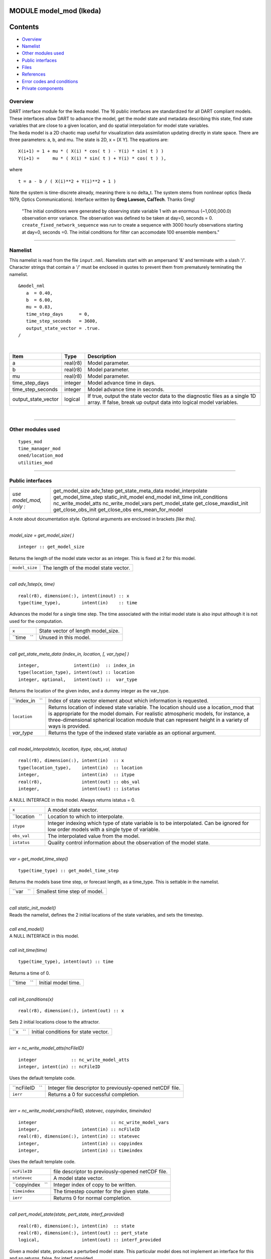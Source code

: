 MODULE model_mod (Ikeda)
========================

Contents
========

-  `Overview <#overview>`__
-  `Namelist <#namelist>`__
-  `Other modules used <#other_modules_used>`__
-  `Public interfaces <#public_interfaces>`__
-  `Files <#files>`__
-  `References <#references>`__
-  `Error codes and conditions <#error_codes_and_conditions>`__
-  `Private components <#private_components>`__

Overview
--------

| DART interface module for the Ikeda model. The 16 public interfaces are standardized for all DART compliant models.
  These interfaces allow DART to advance the model, get the model state and metadata describing this state, find state
  variables that are close to a given location, and do spatial interpolation for model state variables.
| The Ikeda model is a 2D chaotic map useful for visualization data assimilation updating directly in state space. There
  are three parameters: a, b, and mu. The state is 2D, x = [X Y]. The equations are:

::

   X(i+1) = 1 + mu * ( X(i) * cos( t ) - Y(i) * sin( t ) )
   Y(i+1) =     mu * ( X(i) * sin( t ) + Y(i) * cos( t ) ),

where

::

   t = a - b / ( X(i)**2 + Y(i)**2 + 1 )

| Note the system is time-discrete already, meaning there is no delta_t. The system stems from nonlinear optics (Ikeda
  1979, Optics Communications). Interface written by **Greg Lawson, CalTech**. Thanks Greg!

   "The initial conditions were generated by observing state variable 1 with an enormous (~1,000,000.0) observation
   error variance. The observation was defined to be taken at day=0, seconds = 0. ``create_fixed_network_sequence`` was
   run to create a sequence with 3000 hourly observations starting at day=0, seconds =0. The initial conditions for
   filter can accomodate 100 ensemble members."

--------------

Namelist
--------

This namelist is read from the file ``input.nml``. Namelists start with an ampersand '&' and terminate with a slash '/'.
Character strings that contain a '/' must be enclosed in quotes to prevent them from prematurely terminating the
namelist.

::

   &model_nml
      a  = 0.40,
      b  = 6.00,
      mu = 0.83,
      time_step_days      = 0,
      time_step_seconds   = 3600,
      output_state_vector = .true.  
   /

| 

.. container::

   +---------------------+----------+-----------------------------------------------------------------------------------+
   | Item                | Type     | Description                                                                       |
   +=====================+==========+===================================================================================+
   | a                   | real(r8) | Model parameter.                                                                  |
   +---------------------+----------+-----------------------------------------------------------------------------------+
   | b                   | real(r8) | Model parameter.                                                                  |
   +---------------------+----------+-----------------------------------------------------------------------------------+
   | mu                  | real(r8) | Model parameter.                                                                  |
   +---------------------+----------+-----------------------------------------------------------------------------------+
   | time_step_days      | integer  | Model advance time in days.                                                       |
   +---------------------+----------+-----------------------------------------------------------------------------------+
   | time_step_seconds   | integer  | Model advance time in seconds.                                                    |
   +---------------------+----------+-----------------------------------------------------------------------------------+
   | output_state_vector | logical  | If true, output the state vector data to the diagnostic files as a single 1D      |
   |                     |          | array. If false, break up output data into logical model variables.               |
   +---------------------+----------+-----------------------------------------------------------------------------------+

| 

--------------

.. _other_modules_used:

Other modules used
------------------

::

   types_mod
   time_manager_mod
   oned/location_mod
   utilities_mod

--------------

.. _public_interfaces:

Public interfaces
-----------------

======================= ======================
*use model_mod, only :* get_model_size
                        adv_1step
                        get_state_meta_data
                        model_interpolate
                        get_model_time_step
                        static_init_model
                        end_model
                        init_time
                        init_conditions
                        nc_write_model_atts
                        nc_write_model_vars
                        pert_model_state
                        get_close_maxdist_init
                        get_close_obs_init
                        get_close_obs
                        ens_mean_for_model
======================= ======================

A note about documentation style. Optional arguments are enclosed in brackets *[like this]*.

| 

.. container:: routine

   *model_size = get_model_size( )*
   ::

      integer :: get_model_size

.. container:: indent1

   Returns the length of the model state vector as an integer. This is fixed at 2 for this model.

   ============== =====================================
   ``model_size`` The length of the model state vector.
   ============== =====================================

| 

.. container:: routine

   *call adv_1step(x, time)*
   ::

      real(r8), dimension(:), intent(inout) :: x
      type(time_type),        intent(in)    :: time

.. container:: indent1

   Advances the model for a single time step. The time associated with the initial model state is also input although it
   is not used for the computation.

   =========== ==================================
   ``x``       State vector of length model_size.
   ``time   `` Unused in this model.
   =========== ==================================

| 

.. container:: routine

   *call get_state_meta_data (index_in, location, [, var_type] )*
   ::

      integer,             intent(in)  :: index_in
      type(location_type), intent(out) :: location
      integer, optional,   intent(out) ::  var_type 

.. container:: indent1

   Returns the location of the given index, and a dummy integer as the var_type.

   +-----------------+---------------------------------------------------------------------------------------------------+
   | ``index_in   `` | Index of state vector element about which information is requested.                               |
   +-----------------+---------------------------------------------------------------------------------------------------+
   | ``location``    | Returns location of indexed state variable. The location should use a location_mod that is        |
   |                 | appropriate for the model domain. For realistic atmospheric models, for instance, a               |
   |                 | three-dimensional spherical location module that can represent height in a variety of ways is     |
   |                 | provided.                                                                                         |
   +-----------------+---------------------------------------------------------------------------------------------------+
   | *var_type*      | Returns the type of the indexed state variable as an optional argument.                           |
   +-----------------+---------------------------------------------------------------------------------------------------+

| 

.. container:: routine

   *call model_interpolate(x, location, itype, obs_val, istatus)*
   ::

      real(r8), dimension(:), intent(in)  :: x
      type(location_type),    intent(in)  :: location
      integer,                intent(in)  :: itype
      real(r8),               intent(out) :: obs_val
      integer,                intent(out) :: istatus

.. container:: indent1

   A NULL INTERFACE in this model. Always returns istatus = 0.

   +-----------------+---------------------------------------------------------------------------------------------------+
   | ``x``           | A model state vector.                                                                             |
   +-----------------+---------------------------------------------------------------------------------------------------+
   | ``location   `` | Location to which to interpolate.                                                                 |
   +-----------------+---------------------------------------------------------------------------------------------------+
   | ``itype``       | Integer indexing which type of state variable is to be interpolated. Can be ignored for low order |
   |                 | models with a single type of variable.                                                            |
   +-----------------+---------------------------------------------------------------------------------------------------+
   | ``obs_val``     | The interpolated value from the model.                                                            |
   +-----------------+---------------------------------------------------------------------------------------------------+
   | ``istatus``     | Quality control information about the observation of the model state.                             |
   +-----------------+---------------------------------------------------------------------------------------------------+

| 

.. container:: routine

   *var = get_model_time_step()*
   ::

      type(time_type) :: get_model_time_step

.. container:: indent1

   Returns the models base time step, or forecast length, as a time_type. This is settable in the namelist.

   ========== ============================
   ``var   `` Smallest time step of model.
   ========== ============================

| 

.. container:: routine

   *call static_init_model()*

.. container:: indent1

   Reads the namelist, defines the 2 initial locations of the state variables, and sets the timestep.

| 

.. container:: routine

   *call end_model()*

.. container:: indent1

   A NULL INTERFACE in this model.

| 

.. container:: routine

   *call init_time(time)*
   ::

      type(time_type), intent(out) :: time

.. container:: indent1

   Returns a time of 0.

   =========== ===================
   ``time   `` Initial model time.
   =========== ===================

| 

.. container:: routine

   *call init_conditions(x)*
   ::

      real(r8), dimension(:), intent(out) :: x

.. container:: indent1

   Sets 2 initial locations close to the attractor.

   ======== ====================================
   ``x   `` Initial conditions for state vector.
   ======== ====================================

| 

.. container:: routine

   *ierr = nc_write_model_atts(ncFileID)*
   ::

      integer             :: nc_write_model_atts
      integer, intent(in) :: ncFileID

.. container:: indent1

   Uses the default template code.

   =============== =========================================================
   ``ncFileID   `` Integer file descriptor to previously-opened netCDF file.
   ``ierr``        Returns a 0 for successful completion.
   =============== =========================================================

| 

.. container:: routine

   *ierr = nc_write_model_vars(ncFileID, statevec, copyindex, timeindex)*
   ::

      integer                            :: nc_write_model_vars
      integer,                intent(in) :: ncFileID
      real(r8), dimension(:), intent(in) :: statevec
      integer,                intent(in) :: copyindex
      integer,                intent(in) :: timeindex

.. container:: indent1

   Uses the default template code.

   ================ =================================================
   ``ncFileID``     file descriptor to previously-opened netCDF file.
   ``statevec``     A model state vector.
   ``copyindex   `` Integer index of copy to be written.
   ``timeindex``    The timestep counter for the given state.
   ``ierr``         Returns 0 for normal completion.
   ================ =================================================

| 

.. container:: routine

   *call pert_model_state(state, pert_state, interf_provided)*
   ::

      real(r8), dimension(:), intent(in)  :: state
      real(r8), dimension(:), intent(out) :: pert_state
      logical,                intent(out) :: interf_provided

.. container:: indent1

   Given a model state, produces a perturbed model state. This particular model does not implement an interface for this
   and so returns .false. for interf_provided.

   ====================== =============================================
   ``state``              State vector to be perturbed.
   ``pert_state``         Perturbed state vector: NOT returned.
   ``interf_provided   `` Returned false; interface is not implemented.
   ====================== =============================================

| 

.. container:: routine

   *call get_close_maxdist_init(gc, maxdist)*
   ::

      type(get_close_type), intent(inout) :: gc
      real(r8),             intent(in)    :: maxdist

.. container:: indent1

   Pass-through to the 1-D locations module. See
   `get_close_maxdist_init() </location/oned/location_mod.html#get_close_maxdist_init>`__ for the documentation of this
   subroutine.

| 

.. container:: routine

   *call get_close_obs_init(gc, num, obs)*
   ::

      type(get_close_type), intent(inout) :: gc
      integer,              intent(in)    :: num
      type(location_type),  intent(in)    :: obs(num)

.. container:: indent1

   Pass-through to the 1-D locations module. See
   `get_close_obs_init() </location/oned/location_mod.html#get_close_obs_init>`__ for the documentation of this
   subroutine.

| 

.. container:: routine

   *call get_close_obs(gc, base_obs_loc, base_obs_kind, obs, obs_kind, num_close, close_ind [, dist])*
   ::

      type(get_close_type), intent(in)  :: gc
      type(location_type),  intent(in)  :: base_obs_loc
      integer,              intent(in)  :: base_obs_kind
      type(location_type),  intent(in)  :: obs(:)
      integer,              intent(in)  :: obs_kind(:)
      integer,              intent(out) :: num_close
      integer,              intent(out) :: close_ind(:)
      real(r8), optional,   intent(out) :: dist(:)

.. container:: indent1

   Pass-through to the 1-D locations module. See `get_close_obs() </location/oned/location_mod.html#get_close_obs>`__
   for the documentation of this subroutine.

| 

.. container:: routine

   *call ens_mean_for_model(ens_mean)*
   ::

      real(r8), dimension(:), intent(in) :: ens_mean

.. container:: indent1

   A NULL INTERFACE in this model.

   =============== ==========================================
   ``ens_mean   `` State vector containing the ensemble mean.
   =============== ==========================================

| 

--------------

Files
-----

=========================== ===========================================================================
filename                    purpose
=========================== ===========================================================================
input.nml                   to read the model_mod namelist
preassim.nc                 the time-history of the model state before assimilation
analysis.nc                 the time-history of the model state after assimilation
dart_log.out [default name] the run-time diagnostic output
dart_log.nml [default name] the record of all the namelists actually USED - contains the default values
=========================== ===========================================================================

| 

--------------

References
----------

Ikeda 1979, Optics Communications

--------------

.. _error_codes_and_conditions:

Error codes and conditions
--------------------------

.. container:: errors

   +---------------------------------------+---------------------------------------+---------------------------------------+
   | Routine                               | Message                               | Comment                               |
   +=======================================+=======================================+=======================================+
   | nc_write_model_atts                   | Various netCDF-f90 interface error    | From one of the netCDF calls in the   |
   | nc_write_model_vars                   | messages                              | named routine                         |
   +---------------------------------------+---------------------------------------+---------------------------------------+

.. _private_components:

Private components
------------------

N/A

--------------
